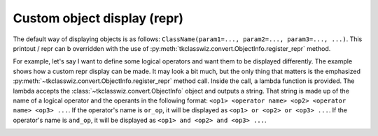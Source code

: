 ============================
Custom object display (repr)
============================

The default way of displaying objects is as follows: ``ClassName(param1=..., param2=..., param3=..., ...)``.
This printout / repr can b overridden with the use of :py:meth:`tkclasswiz.convert.ObjectInfo.register_repr` method.


.. automethod:: tkclasswiz.convert.ObjectInfo.register_repr
    :no-index:


For example, let's say I want to define some logical operators and want them to be displayed differently.
The example shows how a custom repr display can be made. It may look a bit much, but the only thing that matters
is the emphasized :py:meth:`~tkclasswiz.convert.ObjectInfo.register_repr` method call.
Inside the call, a lambda function is provided. The lambda accepts
the :class:`~tkclasswiz.convert.ObjectInfo` object and outputs a string.
That string is made up of the name of a logical operator and the operants in the following format:
``<op1> <operator name> <op2> <operator name> <op3> ...``. If the operator's name is ``or_op``, it will be displayed
as ``<op1> or <op2> or <op3> ...``. If the operator's name is ``and_op``, it will be displayed as 
``<op1> and <op2> and <op3> ...``.


.. image:: ./images/object_info_custom_repr.png
    :width: 20cm


.. code-block:: python
    :linenos:
    :emphasize-lines: 38-45

    from typing import List
    from abc import ABC, abstractmethod

    import tkinter as tk
    import tkinter.ttk as ttk
    import tkclasswiz as wiz

    class base_op(ABC):
        @abstractmethod
        def evaluate(self):
            pass

    class bool_op(base_op):
        def __init__(self, operants: List["base_op"]) -> None:
            self.operants = operants

    class and_op(bool_op):
        def evaluate(self):
            return all(op.evaluate() for op in self.operants)

    class or_op(bool_op):
        def evaluate(self):
            return any(op.evaluate() for op in self.operants)

    class contains(base_op):
        def __init__(self, op: str) -> None:
            pass

        def evaluate(self):
            # For demonstration purposes. Otherwise, we would usually check if op is contained within string
            return True

    class MyLogicResult:
        def __init__(self, expression: base_op) -> None:
            self.expression = expression


    wiz.ObjectInfo.register_repr(
        bool_op,
        lambda oi: "(" +
                f' {oi.class_.__name__.removesuffix("_op")} '
                .join(map(repr, oi.data["operants"])) +
                ")",
        True
    )

    # Tkinter main window
    root = tk.Tk("Test")

    # Modified tkinter Combobox that will store actual objects instead of strings
    combo = wiz.ComboBoxObjects(root)
    combo.pack(fill=tk.X, padx=5)

    def define(old = None):
        """
        Function for opening a window either in new definition mode (old = None) or
        edit mode (old != None)
        """
        assert old is None or isinstance(old, wiz.ObjectInfo)
        window = wiz.ObjectEditWindow()
        window.open_object_edit_frame(MyLogicResult, combo)

    # Main GUI structure
    ttk.Button(text="Open", command=define).pack()
    root.mainloop()

